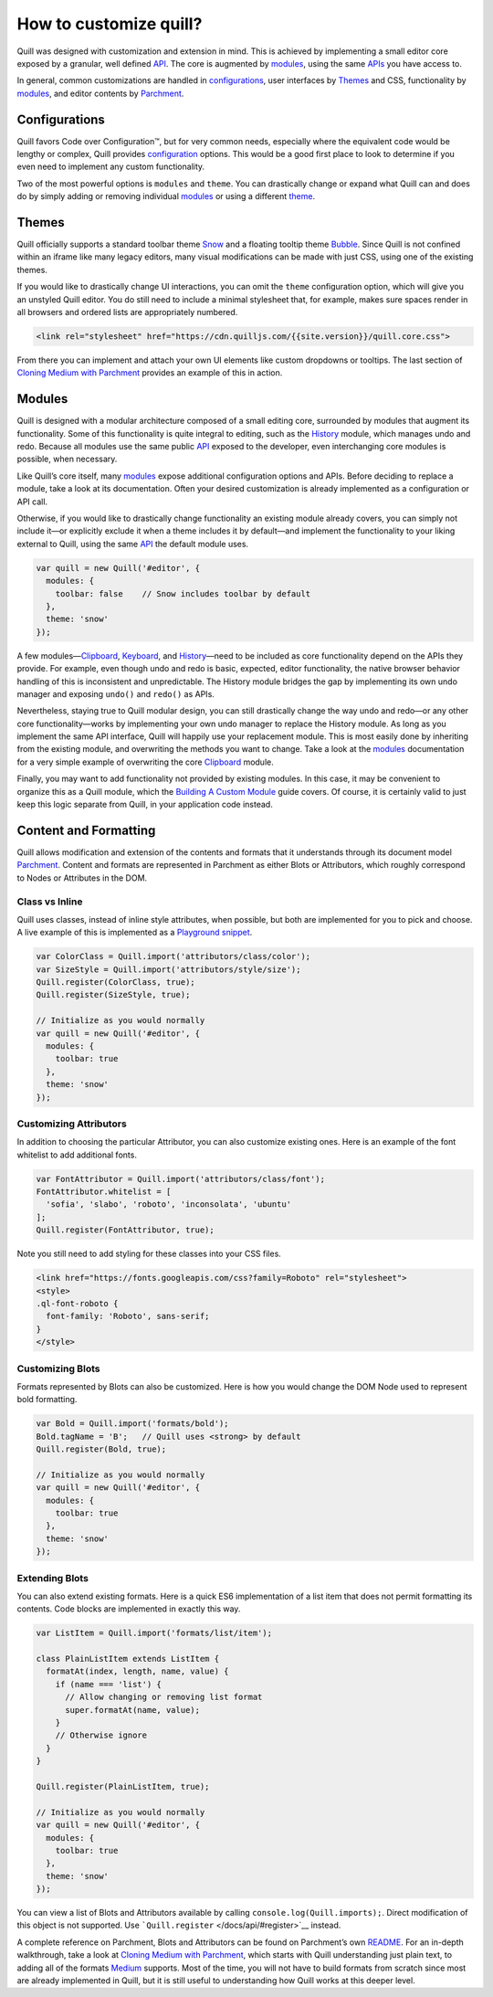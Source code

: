 How to customize quill?
==============================

Quill was designed with customization and extension in mind. This is
achieved by implementing a small editor core exposed by a granular, well
defined `API </docs/api/>`__. The core is augmented by
`modules </docs/modules>`__, using the same `APIs </docs/api/>`__ you
have access to.

In general, common customizations are handled in
`configurations <#configurations/>`__, user interfaces by
`Themes <#themes>`__ and CSS, functionality by `modules <#modules>`__,
and editor contents by `Parchment <#content-and-formatting>`__.

Configurations
~~~~~~~~~~~~~~

Quill favors Code over Configuration™, but for very common needs,
especially where the equivalent code would be lengthy or complex, Quill
provides `configuration </docs/configuration/>`__ options. This would be
a good first place to look to determine if you even need to implement
any custom functionality.

Two of the most powerful options is ``modules`` and ``theme``. You can
drastically change or expand what Quill can and does do by simply adding
or removing individual `modules </docs/modules/>`__ or using a different
`theme </docs/themes/>`__.

Themes
~~~~~~

Quill officially supports a standard toolbar theme
`Snow </docs/themes/#snow>`__ and a floating tooltip theme
`Bubble </docs/themes/#bubble>`__. Since Quill is not confined within an
iframe like many legacy editors, many visual modifications can be made
with just CSS, using one of the existing themes.

If you would like to drastically change UI interactions, you can omit
the ``theme`` configuration option, which will give you an unstyled
Quill editor. You do still need to include a minimal stylesheet that,
for example, makes sure spaces render in all browsers and ordered lists
are appropriately numbered.

.. code:: html

   <link rel="stylesheet" href="https://cdn.quilljs.com/{{site.version}}/quill.core.css">

From there you can implement and attach your own UI elements like custom
dropdowns or tooltips. The last section of `Cloning Medium with
Parchment </guides/cloning-medium-with-parchment/#final-polish>`__
provides an example of this in action.

Modules
~~~~~~~

Quill is designed with a modular architecture composed of a small
editing core, surrounded by modules that augment its functionality. Some
of this functionality is quite integral to editing, such as the
`History </docs/modules/history/>`__ module, which manages undo and
redo. Because all modules use the same public `API </docs/api/>`__
exposed to the developer, even interchanging core modules is possible,
when necessary.

Like Quill’s core itself, many `modules </docs/modules/>`__ expose
additional configuration options and APIs. Before deciding to replace a
module, take a look at its documentation. Often your desired
customization is already implemented as a configuration or API call.

Otherwise, if you would like to drastically change functionality an
existing module already covers, you can simply not include it—or
explicitly exclude it when a theme includes it by default—and implement
the functionality to your liking external to Quill, using the same
`API </docs/api/>`__ the default module uses.

.. code:: js

   var quill = new Quill('#editor', {
     modules: {
       toolbar: false    // Snow includes toolbar by default
     },
     theme: 'snow'
   });

A few modules—\ `Clipboard </docs/modules/clipboard/>`__,
`Keyboard </docs/modules/keyboard/>`__, and
`History </docs/modules/history/>`__—need to be included as core
functionality depend on the APIs they provide. For example, even though
undo and redo is basic, expected, editor functionality, the native
browser behavior handling of this is inconsistent and unpredictable. The
History module bridges the gap by implementing its own undo manager and
exposing ``undo()`` and ``redo()`` as APIs.

Nevertheless, staying true to Quill modular design, you can still
drastically change the way undo and redo—or any other core
functionality—works by implementing your own undo manager to replace the
History module. As long as you implement the same API interface, Quill
will happily use your replacement module. This is most easily done by
inheriting from the existing module, and overwriting the methods you
want to change. Take a look at the `modules </docs/modules/>`__
documentation for a very simple example of overwriting the core
`Clipboard </docs/modules/clipboard/>`__ module.

Finally, you may want to add functionality not provided by existing
modules. In this case, it may be convenient to organize this as a Quill
module, which the `Building A Custom
Module </guides/building-a-custom-module/>`__ guide covers. Of course,
it is certainly valid to just keep this logic separate from Quill, in
your application code instead.

Content and Formatting
~~~~~~~~~~~~~~~~~~~~~~

Quill allows modification and extension of the contents and formats that
it understands through its document model
`Parchment <https://github.com/quilljs/parchment/>`__. Content and
formats are represented in Parchment as either Blots or Attributors,
which roughly correspond to Nodes or Attributes in the DOM.

Class vs Inline
^^^^^^^^^^^^^^^

Quill uses classes, instead of inline style attributes, when possible,
but both are implemented for you to pick and choose. A live example of
this is implemented as a `Playground
snippet </playground/#class-vs-inline-style>`__.

.. code:: js

   var ColorClass = Quill.import('attributors/class/color');
   var SizeStyle = Quill.import('attributors/style/size');
   Quill.register(ColorClass, true);
   Quill.register(SizeStyle, true);

   // Initialize as you would normally
   var quill = new Quill('#editor', {
     modules: {
       toolbar: true
     },
     theme: 'snow'
   });

Customizing Attributors
^^^^^^^^^^^^^^^^^^^^^^^

In addition to choosing the particular Attributor, you can also
customize existing ones. Here is an example of the font whitelist to add
additional fonts.

.. code:: js

   var FontAttributor = Quill.import('attributors/class/font');
   FontAttributor.whitelist = [
     'sofia', 'slabo', 'roboto', 'inconsolata', 'ubuntu'
   ];
   Quill.register(FontAttributor, true);

Note you still need to add styling for these classes into your CSS
files.

.. code:: html

   <link href="https://fonts.googleapis.com/css?family=Roboto" rel="stylesheet">
   <style>
   .ql-font-roboto {
     font-family: 'Roboto', sans-serif;
   }
   </style>

Customizing Blots
^^^^^^^^^^^^^^^^^

Formats represented by Blots can also be customized. Here is how you
would change the DOM Node used to represent bold formatting.

.. code:: js

   var Bold = Quill.import('formats/bold');
   Bold.tagName = 'B';   // Quill uses <strong> by default
   Quill.register(Bold, true);

   // Initialize as you would normally
   var quill = new Quill('#editor', {
     modules: {
       toolbar: true
     },
     theme: 'snow'
   });

Extending Blots
^^^^^^^^^^^^^^^

You can also extend existing formats. Here is a quick ES6 implementation
of a list item that does not permit formatting its contents. Code blocks
are implemented in exactly this way.

.. code:: js

   var ListItem = Quill.import('formats/list/item');

   class PlainListItem extends ListItem {
     formatAt(index, length, name, value) {
       if (name === 'list') {
         // Allow changing or removing list format
         super.formatAt(name, value);
       }
       // Otherwise ignore
     }
   }

   Quill.register(PlainListItem, true);

   // Initialize as you would normally
   var quill = new Quill('#editor', {
     modules: {
       toolbar: true
     },
     theme: 'snow'
   });

You can view a list of Blots and Attributors available by calling
``console.log(Quill.imports);``. Direct modification of this object is
not supported. Use ```Quill.register`` </docs/api/#register>`__ instead.

A complete reference on Parchment, Blots and Attributors can be found on
Parchment’s own `README <https://github.com/quilljs/parchment/>`__. For
an in-depth walkthrough, take a look at `Cloning Medium with
Parchment </guides/cloning-medium-with-parchment/>`__, which starts with
Quill understanding just plain text, to adding all of the formats
`Medium <https://medium.com/>`__ supports. Most of the time, you will
not have to build formats from scratch since most are already
implemented in Quill, but it is still useful to understanding how Quill
works at this deeper level.
